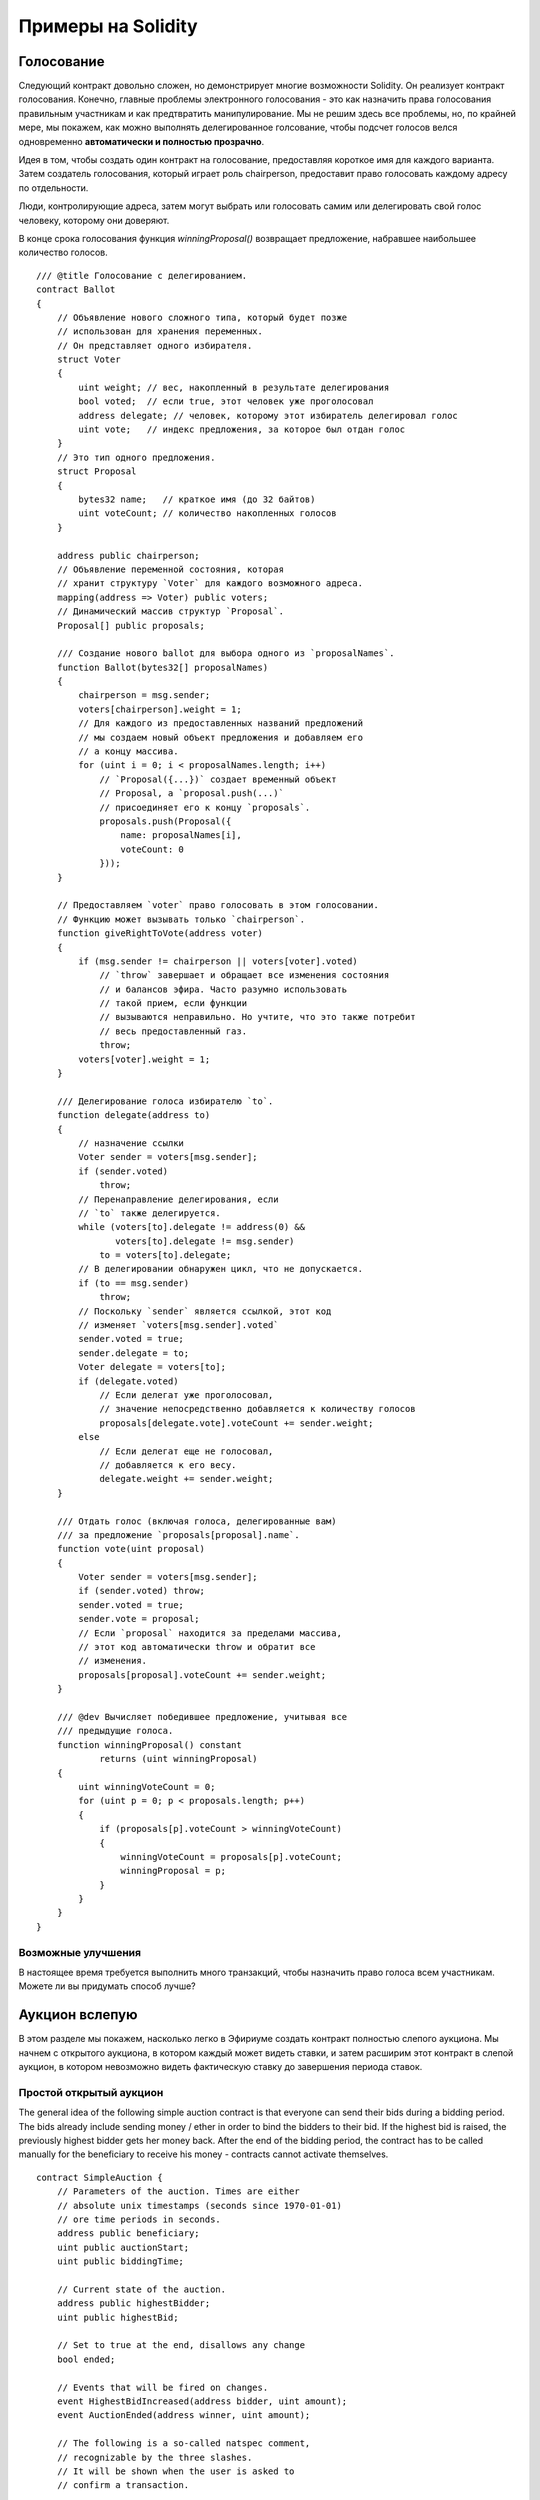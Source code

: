 ###################
Примеры на Solidity
###################

.. index:: voting, ballot

.. _voting:

***********
Голосование
***********

Следующий контракт довольно сложен, но демонстрирует многие возможности Solidity. Он реализует контракт голосования. Конечно, главные проблемы электронного голосования - это как назначить права голосования правильным участникам и как предтвратить манипулирование. Мы не решим здесь все проблемы, но, по крайней мере, мы покажем, как можно выполнять делегированное голсование, чтобы подсчет голосов велся одновременно **автоматически и полностью прозрачно**.

Идея в том, чтобы создать один контракт на голосование, предоставляя короткое имя для каждого варианта. Затем создатель голосования, который играет роль chairperson, предоставит право голосовать каждому адресу по отдельности.

Люди, контролирующие адреса, затем могут выбрать или голосовать самим или делегировать свой голос человеку, которому они доверяют.

В конце срока голосования функция `winningProposal()` возвращает предложение, набравшее наибольшее количество голосов.

.. Gist: 618560d3f740204d46a5

::

    /// @title Голосование с делегированием.
    contract Ballot
    {
        // Объявление нового сложного типа, который будет позже
        // использован для хранения переменных.
        // Он представляет одного избирателя.
        struct Voter
        {
            uint weight; // вес, накопленный в результате делегирования
            bool voted;  // если true, этот человек уже проголосовал
            address delegate; // человек, которому этот избиратель делегировал голос
            uint vote;   // индекс предложения, за которое был отдан голос
        }
        // Это тип одного предложения.
        struct Proposal
        {
            bytes32 name;   // краткое имя (до 32 байтов)
            uint voteCount; // количество накопленных голосов
        }

        address public chairperson;
        // Объявление переменной состояния, которая
        // хранит структуру `Voter` для каждого возможного адреса.
        mapping(address => Voter) public voters;
        // Динамический массив структур `Proposal`.
        Proposal[] public proposals;

        /// Создание нового ballot для выбора одного из `proposalNames`.
        function Ballot(bytes32[] proposalNames)
        {
            chairperson = msg.sender;
            voters[chairperson].weight = 1;
            // Для каждого из предоставленных названий предложений
            // мы создаем новый объект предложения и добавляем его
            // а концу массива.
            for (uint i = 0; i < proposalNames.length; i++)
                // `Proposal({...})` создает временный объект
                // Proposal, а `proposal.push(...)`
                // присоединяет его к концу `proposals`.
                proposals.push(Proposal({
                    name: proposalNames[i],
                    voteCount: 0
                }));
        }

        // Предоставляем `voter` право голосовать в этом голосовании.
        // Функцию может вызывать только `chairperson`.
        function giveRightToVote(address voter)
        {
            if (msg.sender != chairperson || voters[voter].voted)
                // `throw` завершает и обращает все изменения состояния
                // и балансов эфира. Часто разумно использовать
                // такой прием, если функции
                // вызываются неправильно. Но учтите, что это также потребит
                // весь предоставленный газ.
                throw;
            voters[voter].weight = 1;
        }

        /// Делегирование голоса избирателю `to`.
        function delegate(address to)
        {
            // назначение ссылки
            Voter sender = voters[msg.sender];
            if (sender.voted)
                throw;
            // Перенаправление делегирования, если
            // `to` также делегируется.
            while (voters[to].delegate != address(0) &&
                   voters[to].delegate != msg.sender)
                to = voters[to].delegate;
            // В делегировании обнаружен цикл, что не допускается.
            if (to == msg.sender)
                throw;
            // Поскольку `sender` является ссылкой, этот код
            // изменяет `voters[msg.sender].voted`
            sender.voted = true;
            sender.delegate = to;
            Voter delegate = voters[to];
            if (delegate.voted)
                // Если делегат уже проголосовал,
                // значение непосредственно добавляется к количеству голосов 
                proposals[delegate.vote].voteCount += sender.weight;
            else
                // Если делегат еще не голосовал,
                // добавляется к его весу.
                delegate.weight += sender.weight;
        }

        /// Отдать голос (включая голоса, делегированные вам)
        /// за предложение `proposals[proposal].name`.
        function vote(uint proposal)
        {
            Voter sender = voters[msg.sender];
            if (sender.voted) throw;
            sender.voted = true;
            sender.vote = proposal;
            // Если `proposal` находится за пределами массива,
            // этот код автоматически throw и обратит все
            // изменения.
            proposals[proposal].voteCount += sender.weight;
        }

        /// @dev Вычисляет победившее предложение, учитывая все
        /// предыдущие голоса.
        function winningProposal() constant
                returns (uint winningProposal)
        {
            uint winningVoteCount = 0;
            for (uint p = 0; p < proposals.length; p++)
            {
                if (proposals[p].voteCount > winningVoteCount)
                {
                    winningVoteCount = proposals[p].voteCount;
                    winningProposal = p;
                }
            }
        }
    }

Возможные улучшения
===================

В настоящее время требуется выполнить много транзакций, чтобы назначить право голоса всем участникам. Можете ли вы придумать способ лучше?

.. index:: auction;blind, auction;open, blind auction, open auction

***************
Аукцион вслепую
***************

В этом разделе мы покажем, насколько легко в Эфириуме создать контракт полностью слепого аукциона. Мы начнем с открытого аукциона, в котором каждый может видеть ставки, и затем расширим этот контракт в слепой аукцион, в котором невозможно видеть фактическую ставку до завершения периода ставок.

Простой открытый аукцион
========================

The general idea of the following simple auction contract
is that everyone can send their bids during
a bidding period. The bids already include sending
money / ether in order to bind the bidders to their
bid. If the highest bid is raised, the previously
highest bidder gets her money back.
After the end of the bidding period, the
contract has to be called manually for the
beneficiary to receive his money - contracts cannot
activate themselves.

.. {% include open_link gist="48cd2b65ff83bd04f7af" %}

::

    contract SimpleAuction {
        // Parameters of the auction. Times are either
        // absolute unix timestamps (seconds since 1970-01-01)
        // ore time periods in seconds.
        address public beneficiary;
        uint public auctionStart;
        uint public biddingTime;

        // Current state of the auction.
        address public highestBidder;
        uint public highestBid;

        // Set to true at the end, disallows any change
        bool ended;

        // Events that will be fired on changes.
        event HighestBidIncreased(address bidder, uint amount);
        event AuctionEnded(address winner, uint amount);

        // The following is a so-called natspec comment,
        // recognizable by the three slashes.
        // It will be shown when the user is asked to
        // confirm a transaction.

        /// Create a simple auction with `_biddingTime`
        /// seconds bidding time on behalf of the
        /// beneficiary address `_beneficiary`.
        function SimpleAuction(uint _biddingTime,
                               address _beneficiary) {
            beneficiary = _beneficiary;
            auctionStart = now;
            biddingTime = _biddingTime;
        }

        /// Bid on the auction with the value sent
        /// together with this transaction.
        /// The value will only be refunded if the
        /// auction is not won.
        function bid() {
            // No arguments are necessary, all
            // information is already part of
            // the transaction.
            if (now > auctionStart + biddingTime)
                // Revert the call if the bidding
                // period is over.
                throw;
            if (msg.value <= highestBid)
                // If the bid is not higher, send the
                // money back.
                throw;
            if (highestBidder != 0)
                highestBidder.send(highestBid);
            highestBidder = msg.sender;
            highestBid = msg.value;
            HighestBidIncreased(msg.sender, msg.value);
        }

        /// End the auction and send the highest bid
        /// to the beneficiary.
        function auctionEnd() {
            if (now <= auctionStart + biddingTime)
                throw; // auction did not yet end
            if (ended)
                throw; // this function has already been called
            AuctionEnded(highestBidder, highestBid);
            // We send all the money we have, because some
            // of the refunds might have failed.
            beneficiary.send(this.balance);
            ended = true;
        }

        function () {
            // This function gets executed if a
            // transaction with invalid data is sent to
            // the contract or just ether without data.
            // We revert the send so that no-one
            // accidentally loses money when using the
            // contract.
            throw;
        }
    }

Blind Auction
================

The previous open auction is extended to a blind auction
in the following. The advantage of a blind auction is
that there is no time pressure towards the end of
the bidding period. Creating a blind auction on a
transparent computing platform might sound like a
contradiction, but cryptography comes to the rescue.

During the **bidding period**, a bidder does not
actually send her bid, but only a hashed version of it.
Since it is currently considered practically impossible
to find two (sufficiently long) values whose hash
values are equal, the bidder commits to the bid by that.
After the end of the bidding period, the bidders have
to reveal their bids: They send their values
unencrypted and the contract checks that the hash value
is the same as the one provided during the bidding period.

Another challenge is how to make the auction
**binding and blind** at the same time: The only way to
prevent the bidder from just not sending the money
after he won the auction is to make her send it
together with the bid. Since value transfers cannot
be blinded in Ethereum, anyone can see the value.

The following contract solves this problem by
accepting any value that is at least as large as
the bid. Since this can of course only be checked during
the reveal phase, some bids might be **invalid**, and
this is on purpose (it even provides an explicit
flag to place invalid bids with high value transfers):
Bidders can confuse competition by placing several
high or low invalid bids.


.. {% include open_link gist="70528429c2cd867dd1d6" %}

::

    contract BlindAuction
    {
        struct Bid
        {
            bytes32 blindedBid;
            uint deposit;
        }
        address public beneficiary;
        uint public auctionStart;
        uint public biddingEnd;
        uint public revealEnd;
        bool public ended;

        mapping(address => Bid[]) public bids;

        address public highestBidder;
        uint public highestBid;

        event AuctionEnded(address winner, uint highestBid);

        /// Modifiers are a convenient way to validate inputs to
        /// functions. `onlyBefore` is applied to `bid` below:
        /// The new function body is the modifier's body where
        /// `_` is replaced by the old function body.
        modifier onlyBefore(uint _time) { if (now >= _time) throw; _ }
        modifier onlyAfter(uint _time) { if (now <= _time) throw; _ }

        function BlindAuction(uint _biddingTime,
                                uint _revealTime,
                                address _beneficiary)
        {
            beneficiary = _beneficiary;
            auctionStart = now;
            biddingEnd = now + _biddingTime;
            revealEnd = biddingEnd + _revealTime;
        }

        /// Place a blinded bid with `_blindedBid` = sha3(value,
        /// fake, secret).
        /// The sent ether is only refunded if the bid is correctly
        /// revealed in the revealing phase. The bid is valid if the
        /// ether sent together with the bid is at least "value" and
        /// "fake" is not true. Setting "fake" to true and sending
        /// not the exact amount are ways to hide the real bid but
        /// still make the required deposit. The same address can
        /// place multiple bids.
        function bid(bytes32 _blindedBid)
            onlyBefore(biddingEnd)
        {
            bids[msg.sender].push(Bid({
                blindedBid: _blindedBid,
                deposit: msg.value
            }));
        }

        /// Reveal your blinded bids. You will get a refund for all
        /// correctly blinded invalid bids and for all bids except for
        /// the totally highest.
        function reveal(uint[] _values, bool[] _fake,
                        bytes32[] _secret)
            onlyAfter(biddingEnd)
            onlyBefore(revealEnd)
        {
            uint length = bids[msg.sender].length;
            if (_values.length != length || _fake.length != length ||
                        _secret.length != length)
                throw;
            uint refund;
            for (uint i = 0; i < length; i++)
            {
                var bid = bids[msg.sender][i];
                var (value, fake, secret) =
                        (_values[i], _fake[i], _secret[i]);
                if (bid.blindedBid != sha3(value, fake, secret))
                    // Bid was not actually revealed.
                    // Do not refund deposit.
                    continue;
                refund += bid.deposit;
                if (!fake && bid.deposit >= value)
                    if (placeBid(msg.sender, value))
                        refund -= value;
                // Make it impossible for the sender to re-claim
                // the same deposit.
                bid.blindedBid = 0;
            }
            msg.sender.send(refund);
        }

        // This is an "internal" function which means that it
        // can only be called from the contract itself (or from
        // derived contracts).
        function placeBid(address bidder, uint value) internal
                returns (bool success)
        {
            if (value <= highestBid)
                return false;
            if (highestBidder != 0)
                // Refund the previously highest bidder.
                highestBidder.send(highestBid);
            highestBid = value;
            highestBidder = bidder;
            return true;
        }

        /// End the auction and send the highest bid
        /// to the beneficiary.
        function auctionEnd()
            onlyAfter(revealEnd)
        {
            if (ended) throw;
            AuctionEnded(highestBidder, highestBid);
            // We send all the money we have, because some
            // of the refunds might have failed.
            beneficiary.send(this.balance);
            ended = true;
        }

        function () { throw; }
    }

.. index:: purchase, remote purchase, escrow

********************
Safe Remote Purchase
********************

.. {% include open_link gist="b16e8e76a423b7671e99" %}

::

    contract Purchase
    {
        uint public value;
        address public seller;
        address public buyer;
        enum State { Created, Locked, Inactive }
        State public state;
        function Purchase()
        {
            seller = msg.sender;
            value = msg.value / 2;
            if (2 * value != msg.value) throw;
        }
        modifier require(bool _condition)
        {
            if (!_condition) throw;
            _
        }
        modifier onlyBuyer()
        {
            if (msg.sender != buyer) throw;
            _
        }
        modifier onlySeller()
        {
            if (msg.sender != seller) throw;
            _
        }
        modifier inState(State _state)
        {
            if (state != _state) throw;
            _
        }
        event aborted();
        event purchaseConfirmed();
        event itemReceived();

        /// Abort the purchase and reclaim the ether.
        /// Can only be called by the seller before
        /// the contract is locked.
        function abort()
            onlySeller
            inState(State.Created)
        {
            aborted();
            seller.send(this.balance);
            state = State.Inactive;
        }
        /// Confirm the purchase as buyer.
        /// Transaction has to include `2 * value` ether.
        /// The ether will be locked until confirmReceived
        /// is called.
        function confirmPurchase()
            inState(State.Created)
            require(msg.value == 2 * value)
        {
            purchaseConfirmed();
            buyer = msg.sender;
            state = State.Locked;
        }
        /// Confirm that you (the buyer) received the item.
        /// This will release the locked ether.
        function confirmReceived()
            onlyBuyer
            inState(State.Locked)
        {
            itemReceived();
            buyer.send(value); // We ignore the return value on purpose
            seller.send(this.balance);
            state = State.Inactive;
        }
        function() { throw; }
    }

********************
Micropayment Channel
********************

To be written.
